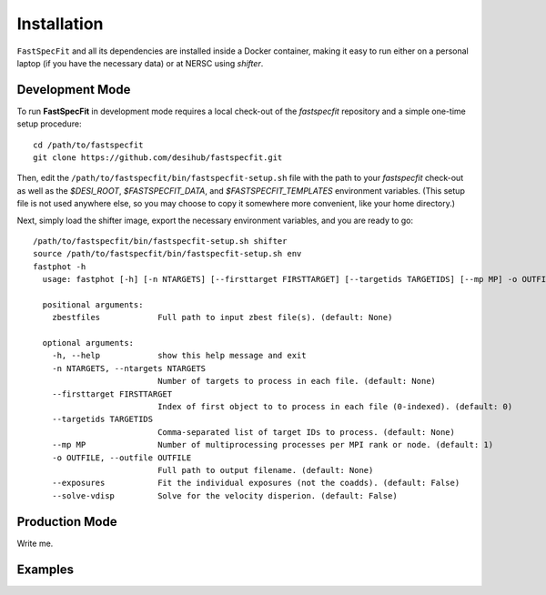 .. _install:

Installation
============

``FastSpecFit`` and all its dependencies are installed inside a Docker
container, making it easy to run either on a personal laptop (if you have the
necessary data) or at NERSC using *shifter*.

Development Mode
----------------

To run **FastSpecFit** in development mode requires a local check-out of the
*fastspecfit* repository and a simple one-time setup procedure::

  cd /path/to/fastspecfit
  git clone https://github.com/desihub/fastspecfit.git

Then, edit the ``/path/to/fastspecfit/bin/fastspecfit-setup.sh`` file with the
path to your *fastspecfit* check-out as well as the *$DESI_ROOT*,
*$FASTSPECFIT_DATA*, and *$FASTSPECFIT_TEMPLATES* environment variables. (This
setup file is not used anywhere else, so you may choose to copy it somewhere
more convenient, like your home directory.)

Next, simply load the shifter image, export the necessary environment variables,
and you are ready to go::

  /path/to/fastspecfit/bin/fastspecfit-setup.sh shifter
  source /path/to/fastspecfit/bin/fastspecfit-setup.sh env
  fastphot -h
    usage: fastphot [-h] [-n NTARGETS] [--firsttarget FIRSTTARGET] [--targetids TARGETIDS] [--mp MP] -o OUTFILE [--exposures] [--solve-vdisp] [zbestfiles [zbestfiles ...]]
    
    positional arguments:
      zbestfiles            Full path to input zbest file(s). (default: None)
    
    optional arguments:
      -h, --help            show this help message and exit
      -n NTARGETS, --ntargets NTARGETS
                            Number of targets to process in each file. (default: None)
      --firsttarget FIRSTTARGET
                            Index of first object to to process in each file (0-indexed). (default: 0)
      --targetids TARGETIDS
                            Comma-separated list of target IDs to process. (default: None)
      --mp MP               Number of multiprocessing processes per MPI rank or node. (default: 1)
      -o OUTFILE, --outfile OUTFILE
                            Full path to output filename. (default: None)
      --exposures           Fit the individual exposures (not the coadds). (default: False)
      --solve-vdisp         Solve for the velocity disperion. (default: False)

Production Mode
---------------

Write me.

Examples
--------

